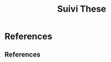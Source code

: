 :PROPERTIES:
:ID:       84794e34-a0bb-48cb-98e2-458214bb7b00
:END:
#+title: Suivi These
#+EXPORT_FILE_NAME: /tmp/point
#+BEAMER_CLASS: beamer
#+OPTIONS: H:2 num:t tags:nil ^:nil -:nil
#+OPTIONS: toc:t
#+LATEX_CLASS_OPTIONS: [presentation]
#+LATEX_HEADER: \usepackage[english]{babel}
#+BEAMER_HEADER: \usefonttheme[onlymath]{serif}
#+LATEX_HEADER: \usepackage{bm}
#+LATEX_HEADER: \usepackage{cases}
#+LATEX_HEADER: \usepackage{booktabs}
#+LATEX_HEADER: \usepackage{mathrsfs}
#+LATEX_HEADER: \usepackage{cancel}
#+LATEX_HEADER: \usepackage{tikz}
#+LATEX_HEADER: \usepackage{multirow}
#+LATEX_HEADER: \usepackage{tikz}
#+LATEX_HEADER: \usepackage{xargs}
#+latex_header: \usepackage{karnaugh-map}

#+LATEX_HEADER: \usetikzlibrary{decorations.pathreplacing,calc,positioning}
#+latex_header: \usepackage[style=authoryear]{biblatex}
#+latex_header: \addbibresource{~/docsThese/bibliography.bib}
#+LATEX_HEADER: \renewcommand{\CancelColor}{\color{red}}
#+BEAMER: \setbeamercovered{transparent}


#+latex_header: \newcommand{\0}{\mathbf{0}}
#+latex_header: \newcommand{\Plin}[1][i]{{{P}_{#1}}}
#+latex_header: \newcommand{\Plinnominal}[1][i]{\bar{{P}}_{#1}}
#+latex_header: \newcommand{\Plintilde}[1][i]{\tilde{P}_{#1}[k]}
#+latex_header: \newcommand{\Plintildeestimate}[1][i]{\widehat{\tilde{P}}_{#1}[k]}
#+latex_header: \newcommandx*\Plinineq[2][1=i, 2=0]{{\Plin[#1]^{\left(#2\right)}}}
#+latex_header: \newcommandx*\Plinineqnominal[2][1=i, 2=0]{\bar{\Plin[#1]}^{\left(#2\right)}}
#+latex_header: \newcommandx*\Plinineqtilde[2][1=i, 2=0]{\widetilde{\Plin[#1]}^{\left(#2\right)}}
#+latex_header: \newcommandx*\Plinineqtildeestimate[2][1=i, 2=0]{\widehat{\widetilde{\Plin[#1]}}^{\left(#2\right)}[k]}

#+latex_header: \newcommand{\sik}[1][i]{\vec{s}_{#1}[k]}
#+latex_header: \newcommand{\siktilde}[1][i]{\tilde{\vec{s}}_{#1}[k]}
#+latex_header: \newcommand{\siktildeestimate}[1][i]{\widehat{\tilde{\vec{s}}}_{#1}[k]}
#+latex_header: \newcommandx*\sikineq[2][1=i, 2=0]{\vec{s}_{#1}^{\left(#2\right)}[k]}
#+latex_header: \newcommandx*\sikineqtilde[2][1=i, 2=0]{\widetilde{\vec{s}_{#1}}^{\left(#2\right)}[k]}
#+latex_header: \newcommandx*\sikineqtildeestimate[2][1=i, 2=0]{\widehat{\widetilde{\vec{s}_{#1}}}^{\left(#2\right)}[k]}


#+begin_export beamer
\AtBeginSection[]{
	\begin{frame}
	\frametitle{Outline}
	\tableofcontents[currentsection,sectionstyle=show/shaded,subsectionstyle=show/show/show]
\end{frame}
}
#+end_export


* References
** References
:PROPERTIES:
:beamer_opt: allowframebreaks
:END:
\printbibliography
